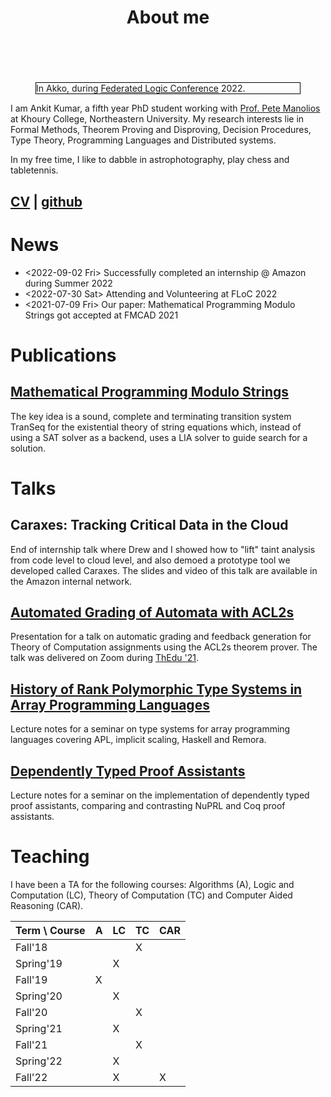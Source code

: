  
  :PROPERTIES:
  :CATEGORY: blog
  :date:     <2022-09-09 Fri>
  :updated:  <2022-09-09 Fri>
  :END:

#+TITLE: About me

#+begin_export html
<!-- Global site tag (gtag.js) - Google Analytics -->
<script async src="https://www.googletagmanager.com/gtag/js?id=UA-65031131-1"></script>
<script>
  window.dataLayer = window.dataLayer || [];
  function gtag(){dataLayer.push(arguments);}
  gtag('js', new Date());
  gtag('config', 'UA-65031131-1');
</script>
<br style="clear:both;" />
#+end_export

#+NAME: me
#+CAPTION: In Akko, during [[https://www.floc2022.org][Federated Logic Conference]] 2022.
#+ATTR_HTML: :alt me.jpeg display:inline;margin:10px;
#+ATTR_HTML: :width 250 :style float:top; border:1px solid black;
[[./me.jpeg]]

I am Ankit Kumar, a fifth year PhD student working with [[https://www.ccs.neu.edu/~pete/][Prof. Pete
Manolios]] at Khoury College, Northeastern University. My research
interests lie in Formal Methods, Theorem Proving and Disproving,
Decision Procedures, Type Theory, Programming Languages and
Distributed systems.

In my free time, I like to dabble in astrophotography, play chess and
tabletennis.

** [[./stuff/Ankit_CV.pdf][CV]] | [[https://github.com/ankitku][github ]]
  
* News
- <2022-09-02 Fri> Successfully completed an internship @ Amazon during Summer 2022
- <2022-07-30 Sat> Attending and Volunteering at FLoC 2022
- <2021-07-09 Fri> Our paper: Mathematical Programming Modulo Strings
  got accepted at FMCAD 2021
  

* Publications
 # ** [[][Formal Model-Driven Analysis of Resilience of GossipSub to Sybil Attacks]]
** [[./stuff/MPMS-fmcad-2021.pdf][Mathematical Programming Modulo Strings]]
   
   The key idea is a sound, complete and terminating transition system
   TranSeq for the existential theory of string equations which,
   instead of using a SAT solver as a backend, uses a LIA solver to
   guide search for a solution.

* Talks
** Caraxes: Tracking Critical Data in the Cloud
End of internship talk where Drew and I showed how to "lift" taint
analysis from code level to cloud level, and also demoed a
prototype tool we developed called Caraxes. The slides and video of
this talk are available in the Amazon internal network.
** [[./stuff/ATOC.pdf][Automated Grading of Automata with ACL2s]]
Presentation for a talk on automatic grading and feedback generation
for Theory of Computation assignments using the ACL2s theorem
prover. The talk was delivered on Zoom during [[https://www.uc.pt/en/congressos/thedu/ThEdu21/postproceedings][ThEdu '21]].
** [[./stuff/APLnotes.pdf][History of Rank Polymorphic Type Systems in Array Programming Languages]]
Lecture notes for a seminar on type systems for array programming
languages covering APL, implicit scaling, Haskell and Remora.
** [[./stuff/DTProofAsst.pdf][Dependently Typed Proof Assistants]]
Lecture notes for a seminar on the implementation of dependently typed proof
assistants, comparing and contrasting NuPRL and Coq proof assistants.

* Teaching
I have been a TA for the following courses: Algorithms (A), Logic and
Computation (LC), Theory of Computation (TC) and Computer Aided
Reasoning (CAR).

#+ATTR_HTML: :center t
| Term \ Course | A | LC | TC | CAR |
|---------------+---+----+----+-----|
| Fall'18       |   |    | X  |     |
| Spring'19     |   | X  |    |     |
| Fall'19       | X |    |    |     |
| Spring'20     |   | X  |    |     |
| Fall'20       |   |    | X  |     |
| Spring'21     |   | X  |    |     |
| Fall'21       |   |    | X  |     |
| Spring'22     |   | X  |    |     |
| Fall'22       |   | X  |    | X   |
|---------------+---+----+----+-----|

